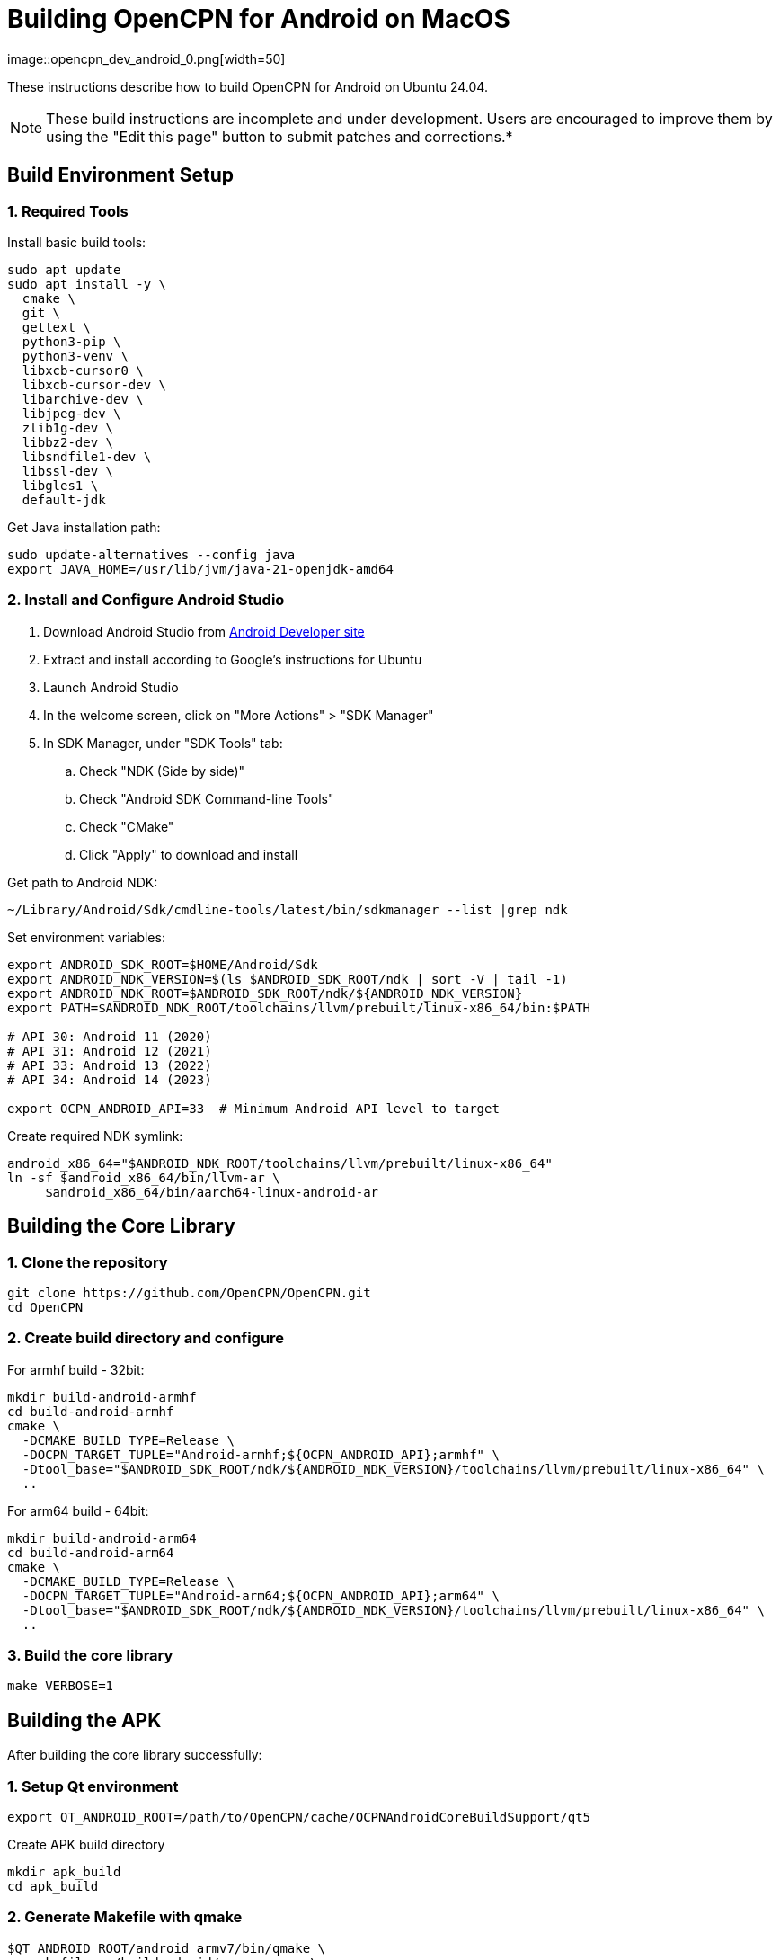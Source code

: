 = Building OpenCPN for Android on MacOS
image::opencpn_dev_android_0.png[width=50]

These instructions describe how to build OpenCPN for Android on Ubuntu 24.04.

NOTE: These build instructions are incomplete and under development. Users are encouraged to improve them by using the "Edit this page" button to submit patches and corrections.*

== Build Environment Setup

=== 1. Required Tools


Install basic build tools:
----
sudo apt update
sudo apt install -y \
  cmake \
  git \
  gettext \
  python3-pip \
  python3-venv \
  libxcb-cursor0 \
  libxcb-cursor-dev \
  libarchive-dev \
  libjpeg-dev \
  zlib1g-dev \
  libbz2-dev \
  libsndfile1-dev \
  libssl-dev \
  libgles1 \
  default-jdk

----

Get Java installation path:

----
sudo update-alternatives --config java
export JAVA_HOME=/usr/lib/jvm/java-21-openjdk-amd64
----

=== 2. Install and Configure Android Studio

. Download Android Studio from https://developer.android.com/studio[Android Developer site]
. Extract and install according to Google's instructions for Ubuntu
. Launch Android Studio
. In the welcome screen, click on "More Actions" > "SDK Manager"
. In SDK Manager, under "SDK Tools" tab:
.. Check "NDK (Side by side)"
.. Check "Android SDK Command-line Tools"
.. Check "CMake"
.. Click "Apply" to download and install

Get path to Android NDK:

----
~/Library/Android/Sdk/cmdline-tools/latest/bin/sdkmanager --list |grep ndk
----

Set environment variables:

----
export ANDROID_SDK_ROOT=$HOME/Android/Sdk
export ANDROID_NDK_VERSION=$(ls $ANDROID_SDK_ROOT/ndk | sort -V | tail -1)
export ANDROID_NDK_ROOT=$ANDROID_SDK_ROOT/ndk/${ANDROID_NDK_VERSION}
export PATH=$ANDROID_NDK_ROOT/toolchains/llvm/prebuilt/linux-x86_64/bin:$PATH

# API 30: Android 11 (2020)
# API 31: Android 12 (2021)
# API 33: Android 13 (2022)
# API 34: Android 14 (2023)

export OCPN_ANDROID_API=33  # Minimum Android API level to target
----

Create required NDK symlink:

----
android_x86_64="$ANDROID_NDK_ROOT/toolchains/llvm/prebuilt/linux-x86_64"
ln -sf $android_x86_64/bin/llvm-ar \
     $android_x86_64/bin/aarch64-linux-android-ar
----

== Building the Core Library

=== 1. Clone the repository

----
git clone https://github.com/OpenCPN/OpenCPN.git
cd OpenCPN
----

=== 2. Create build directory and configure

For armhf build - 32bit:

----
mkdir build-android-armhf
cd build-android-armhf
cmake \
  -DCMAKE_BUILD_TYPE=Release \
  -DOCPN_TARGET_TUPLE="Android-armhf;${OCPN_ANDROID_API};armhf" \
  -Dtool_base="$ANDROID_SDK_ROOT/ndk/${ANDROID_NDK_VERSION}/toolchains/llvm/prebuilt/linux-x86_64" \
  ..

----

For arm64 build - 64bit:

----
mkdir build-android-arm64
cd build-android-arm64
cmake \
  -DCMAKE_BUILD_TYPE=Release \
  -DOCPN_TARGET_TUPLE="Android-arm64;${OCPN_ANDROID_API};arm64" \
  -Dtool_base="$ANDROID_SDK_ROOT/ndk/${ANDROID_NDK_VERSION}/toolchains/llvm/prebuilt/linux-x86_64" \
  ..
----

=== 3. Build the core library
[source,bash]

----
make VERBOSE=1
----

== Building the APK

After building the core library successfully:

=== 1. Setup Qt environment
[source,bash]

----
export QT_ANDROID_ROOT=/path/to/OpenCPN/cache/OCPNAndroidCoreBuildSupport/qt5
----

Create APK build directory

----
mkdir apk_build
cd apk_build
----

=== 2. Generate Makefile with qmake
[source,bash]

----
$QT_ANDROID_ROOT/android_armv7/bin/qmake \
  -makefile ../buildandroid/opencpn.pro \
  -o Makefile.android -r -spec android-g++ CONFIG+=debug
----

=== 3. Build library and prepare for APK
[source,bash]

----
make -f Makefile.android
make -f Makefile.android install INSTALL_ROOT=./apk_build
----

=== 4. Create the APK
[source,bash]

----
$QT_ANDROID_ROOT/android_armv7/bin/androiddeployqt \
  --input ./android-libopencpn.so-deployment-settings.json \
  --output ./apk_build \
  --android-platform android-19 \
  --deployment bundled
----

The final APK will be located at `./apk_build/bin/QtApp-debug.apk`

